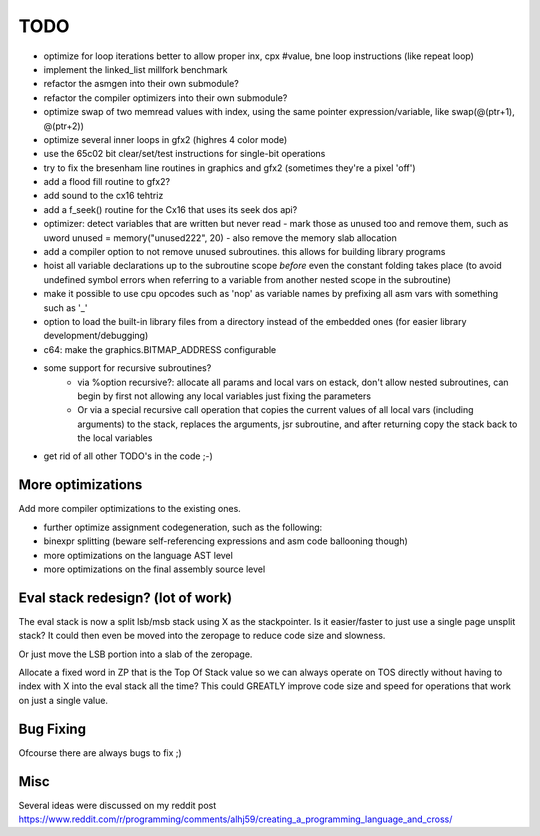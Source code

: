 ====
TODO
====

- optimize for loop iterations better to allow proper inx, cpx #value, bne loop  instructions  (like repeat loop)
- implement the linked_list millfork benchmark

- refactor the asmgen into their own submodule?
- refactor the compiler optimizers into their own submodule?
- optimize swap of two memread values with index, using the same pointer expression/variable, like swap(@(ptr+1), @(ptr+2))
- optimize several inner loops in gfx2 (highres 4 color mode)
- use the 65c02 bit clear/set/test instructions for single-bit operations
- try to fix the bresenham line routines in graphics and gfx2 (sometimes they're a pixel 'off')
- add a flood fill routine to gfx2?
- add sound to the cx16 tehtriz
- add a f_seek() routine for the Cx16 that uses its seek dos api?
- optimizer: detect variables that are written but never read - mark those as unused too and remove them, such as uword unused = memory("unused222", 20) - also remove the memory slab allocation
- add a compiler option to not remove unused subroutines. this allows for building library programs
- hoist all variable declarations up to the subroutine scope *before* even the constant folding takes place (to avoid undefined symbol errors when referring to a variable from another nested scope in the subroutine)
- make it possible to use cpu opcodes such as 'nop' as variable names by prefixing all asm vars with something such as '_'
- option to load the built-in library files from a directory instead of the embedded ones (for easier library development/debugging)
- c64: make the graphics.BITMAP_ADDRESS configurable
- some support for recursive subroutines?
    - via %option recursive?: allocate all params and local vars on estack, don't allow nested subroutines, can begin by first not allowing any local variables just fixing the parameters
    - Or via a special recursive call operation that copies the current values of all local vars (including arguments) to the stack, replaces the arguments, jsr subroutine, and after returning copy the stack back to the local variables
- get rid of all other TODO's in the code ;-)

More optimizations
^^^^^^^^^^^^^^^^^^

Add more compiler optimizations to the existing ones.

- further optimize assignment codegeneration, such as the following:
- binexpr splitting (beware self-referencing expressions and asm code ballooning though)
- more optimizations on the language AST level
- more optimizations on the final assembly source level


Eval stack redesign? (lot of work)
^^^^^^^^^^^^^^^^^^^^^^^^^^^^^^^^^^

The eval stack is now a split lsb/msb stack using X as the stackpointer.
Is it easier/faster to just use a single page unsplit stack?
It could then even be moved into the zeropage to reduce code size and slowness.

Or just move the LSB portion into a slab of the zeropage.

Allocate a fixed word in ZP that is the Top Of Stack value so we can always operate on TOS directly
without having to index with X into the eval stack all the time?
This could GREATLY improve code size and speed for operations that work on just a single value.


Bug Fixing
^^^^^^^^^^
Ofcourse there are always bugs to fix ;)


Misc
^^^^

Several ideas were discussed on my reddit post
https://www.reddit.com/r/programming/comments/alhj59/creating_a_programming_language_and_cross/
